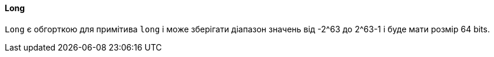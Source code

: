 ifndef::imagesdir[:imagesdir: ../../imgs]
ifndef::datatypedir[:datatypedir: ../../examples/src/main/java]
ifndef::datatypetestdir[:datatypetestdir: ../../examples/src/test/java]

[#java-data-types-long]
==== Long
`Long` є обгорткою для примітива `long` і може зберігати діапазон значень від -2^63 до 2^63-1 і буде мати розмір 64 bits.